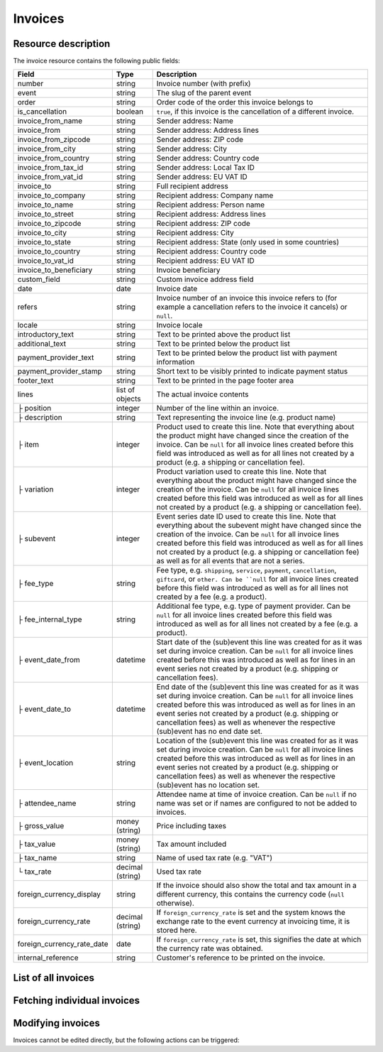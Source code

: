 Invoices
========

Resource description
--------------------

The invoice resource contains the following public fields:

.. rst-class:: rest-resource-table

===================================== ========================== =======================================================
Field                                 Type                       Description
===================================== ========================== =======================================================
number                                string                     Invoice number (with prefix)
event                                 string                     The slug of the parent event
order                                 string                     Order code of the order this invoice belongs to
is_cancellation                       boolean                    ``true``, if this invoice is the cancellation of a
                                                                 different invoice.
invoice_from_name                     string                     Sender address: Name
invoice_from                          string                     Sender address: Address lines
invoice_from_zipcode                  string                     Sender address: ZIP code
invoice_from_city                     string                     Sender address: City
invoice_from_country                  string                     Sender address: Country code
invoice_from_tax_id                   string                     Sender address: Local Tax ID
invoice_from_vat_id                   string                     Sender address: EU VAT ID
invoice_to                            string                     Full recipient address
invoice_to_company                    string                     Recipient address: Company name
invoice_to_name                       string                     Recipient address: Person name
invoice_to_street                     string                     Recipient address: Address lines
invoice_to_zipcode                    string                     Recipient address: ZIP code
invoice_to_city                       string                     Recipient address: City
invoice_to_state                      string                     Recipient address: State (only used in some countries)
invoice_to_country                    string                     Recipient address: Country code
invoice_to_vat_id                     string                     Recipient address: EU VAT ID
invoice_to_beneficiary                string                     Invoice beneficiary
custom_field                          string                     Custom invoice address field
date                                  date                       Invoice date
refers                                string                     Invoice number of an invoice this invoice refers to
                                                                 (for example a cancellation refers to the invoice it
                                                                 cancels) or ``null``.
locale                                string                     Invoice locale
introductory_text                     string                     Text to be printed above the product list
additional_text                       string                     Text to be printed below the product list
payment_provider_text                 string                     Text to be printed below the product list with
                                                                 payment information
payment_provider_stamp                string                     Short text to be visibly printed to indicate payment status
footer_text                           string                     Text to be printed in the page footer area
lines                                 list of objects            The actual invoice contents
├ position                            integer                    Number of the line within an invoice.
├ description                         string                     Text representing the invoice line (e.g. product name)
├ item                                integer                    Product used to create this line. Note that everything
                                                                 about the product might have changed since the creation
                                                                 of the invoice. Can be ``null`` for all invoice lines
                                                                 created before this field was introduced as well as for
                                                                 all lines not created by a product (e.g. a shipping or
                                                                 cancellation fee).
├ variation                           integer                    Product variation used to create this line. Note that everything
                                                                 about the product might have changed since the creation
                                                                 of the invoice. Can be ``null`` for all invoice lines
                                                                 created before this field was introduced as well as for
                                                                 all lines not created by a product (e.g. a shipping or
                                                                 cancellation fee).
├ subevent                            integer                    Event series date ID used to create this line. Note that everything
                                                                 about the subevent might have changed since the creation
                                                                 of the invoice. Can be ``null`` for all invoice lines
                                                                 created before this field was introduced as well as for
                                                                 all lines not created by a product (e.g. a shipping or
                                                                 cancellation fee) as well as for all events that are not a series.
├ fee_type                            string                     Fee type, e.g. ``shipping``, ``service``, ``payment``,
                                                                 ``cancellation``, ``giftcard``, or ``other. Can be ``null`` for
                                                                 all invoice lines
                                                                 created before this field was introduced as well as for
                                                                 all lines not created by a fee (e.g. a product).
├ fee_internal_type                   string                     Additional fee type, e.g. type of payment provider. Can be ``null``
                                                                 for all invoice lines
                                                                 created before this field was introduced as well as for
                                                                 all lines not created by a fee (e.g. a product).
├ event_date_from                     datetime                   Start date of the (sub)event this line was created for as it
                                                                 was set during invoice creation. Can be ``null`` for all invoice
                                                                 lines created before this was introduced as well as for lines in
                                                                 an event series not created by a product (e.g. shipping or
                                                                 cancellation fees).
├ event_date_to                       datetime                   End date of the (sub)event this line was created for as it
                                                                 was set during invoice creation. Can be ``null`` for all invoice
                                                                 lines created before this was introduced as well as for lines in
                                                                 an event series not created by a product (e.g. shipping or
                                                                 cancellation fees) as well as whenever the respective (sub)event
                                                                 has no end date set.
├ event_location                      string                     Location of the (sub)event this line was created for as it
                                                                 was set during invoice creation. Can be ``null`` for all invoice
                                                                 lines created before this was introduced as well as for lines in
                                                                 an event series not created by a product (e.g. shipping or
                                                                 cancellation fees) as well as whenever the respective (sub)event
                                                                 has no location set.
├ attendee_name                       string                     Attendee name at time of invoice creation. Can be ``null`` if no
                                                                 name was set or if names are configured to not be added to invoices.
├ gross_value                         money (string)             Price including taxes
├ tax_value                           money (string)             Tax amount included
├ tax_name                            string                     Name of used tax rate (e.g. "VAT")
└ tax_rate                            decimal (string)           Used tax rate
foreign_currency_display              string                     If the invoice should also show the total and tax
                                                                 amount in a different currency, this contains the
                                                                 currency code (``null`` otherwise).
foreign_currency_rate                 decimal (string)           If ``foreign_currency_rate`` is set and the system
                                                                 knows the exchange rate to the event currency at
                                                                 invoicing time, it is stored here.
foreign_currency_rate_date            date                       If ``foreign_currency_rate`` is set, this signifies the
                                                                 date at which the currency rate was obtained.
internal_reference                    string                     Customer's reference to be printed on the invoice.
===================================== ========================== =======================================================


.. versionchanged:: 4.1

   The attributes ``fee_type`` and ``fee_internal_type`` have been added.

.. versionchanged:: 4.1

   The attribute ``lines.event_location`` has been added.

.. versionchanged:: 4.6

   The attribute ``lines.subevent`` has been added.

.. versionchanged:: 2023.8

   The ``event`` attribute has been added. The organizer-level endpoint has been added.


List of all invoices
--------------------

.. http:get:: /api/v1/organizers/(organizer)/events/(event)/invoices/

   Returns a list of all invoices within a given event.

   **Example request**:

   .. sourcecode:: http

      GET /api/v1/organizers/bigevents/events/sampleconf/invoices/ HTTP/1.1
      Host: pretix.eu
      Accept: application/json, text/javascript

   **Example response**:

   .. sourcecode:: http

      HTTP/1.1 200 OK
      Vary: Accept
      Content-Type: application/json

      {
        "count": 1,
        "next": null,
        "previous": null,
        "results": [
          {
            "number": "SAMPLECONF-00001",
            "event": "sampleconf",
            "order": "ABC12",
            "is_cancellation": false,
            "invoice_from_name": "Big Events LLC",
            "invoice_from": "Demo street 12",
            "invoice_from_zipcode":"",
            "invoice_from_city":"Demo town",
            "invoice_from_country":"US",
            "invoice_from_tax_id":"",
            "invoice_from_vat_id":"",
            "invoice_to": "Sample company\nJohn Doe\nTest street 12\n12345 Testington\nTestikistan\nVAT-ID: EU123456789",
            "invoice_to_company": "Sample company",
            "invoice_to_name": "John Doe",
            "invoice_to_street": "Test street 12",
            "invoice_to_zipcode": "12345",
            "invoice_to_city": "Testington",
            "invoice_to_state": null,
            "invoice_to_country": "TE",
            "invoice_to_vat_id": "EU123456789",
            "invoice_to_beneficiary": "",
            "custom_field": null,
            "date": "2017-12-01",
            "refers": null,
            "locale": "en",
            "introductory_text": "thank you for your purchase of the following items:",
            "internal_reference": "",
            "additional_text": "We are looking forward to see you on our conference!",
            "payment_provider_text": "Please transfer the money to our account ABC…",
            "payment_provider_stamp": null,
            "footer_text": "Big Events LLC - Registration No. 123456 - VAT ID: EU0987654321",
            "lines": [
              {
                "position": 1,
                "description": "Budget Ticket",
                "item": 1234,
                "variation": 245,
                "subevent": null,
                "fee_type": null,
                "fee_internal_type": null,
                "event_date_from": "2017-12-27T10:00:00Z",
                "event_date_to": null,
                "event_location": "Heidelberg",
                "attendee_name": null,
                "gross_value": "23.00",
                "tax_value": "0.00",
                "tax_name": "VAT",
                "tax_rate": "0.00"
              }
            ],
            "foreign_currency_display": "PLN",
            "foreign_currency_rate": "4.2408",
            "foreign_currency_rate_date": "2017-07-24"
          }
        ]
      }

   :query integer page: The page number in case of a multi-page result set, default is 1
   :query boolean is_cancellation: If set to ``true`` or ``false``, only invoices with this value for the field
                                   ``is_cancellation`` will be returned.
   :query string order: If set, only invoices belonging to the order with the given order code will be returned.
   :query string refers: If set, only invoices referring to the given invoice will be returned.
   :query string locale: If set, only invoices with the given locale will be returned.
   :query string ordering: Manually set the ordering of results. Valid fields to be used are ``date`` and
                           ``nr`` (equals to ``number``). Default: ``nr``
   :param organizer: The ``slug`` field of the organizer to fetch
   :param event: The ``slug`` field of the event to fetch
   :statuscode 200: no error
   :statuscode 401: Authentication failure
   :statuscode 403: The requested organizer/event does not exist **or** you have no permission to view this resource.

.. http:get:: /api/v1/organizers/(organizer)/invoices/

   Returns a list of all invoices within all events of a given organizer (with sufficient access permissions).

   Supported query parameters and output format of this endpoint are identical to the list endpoint within an event.

   **Example request**:

   .. sourcecode:: http

      GET /api/v1/organizers/bigevents/events/sampleconf/invoices/ HTTP/1.1
      Host: pretix.eu
      Accept: application/json, text/javascript

   **Example response**:

   .. sourcecode:: http

      HTTP/1.1 200 OK
      Vary: Accept
      Content-Type: application/json

      {
        "count": 1,
        "next": null,
        "previous": null,
        "results": [
          {
            "number": "SAMPLECONF-00001",
            "event": "sampleconf",
            "order": "ABC12",
            ...
        ]
      }

   :param organizer: The ``slug`` field of the organizer to fetch
   :statuscode 200: no error
   :statuscode 401: Authentication failure
   :statuscode 403: The requested organizer/event does not exist **or** you have no permission to view this resource.


Fetching individual invoices
----------------------------

.. http:get:: /api/v1/organizers/(organizer)/events/(event)/invoices/(number)/

   Returns information on one invoice, identified by its invoice number.

   **Example request**:

   .. sourcecode:: http

      GET /api/v1/organizers/bigevents/events/sampleconf/invoices/SAMPLECONF-00001/ HTTP/1.1
      Host: pretix.eu
      Accept: application/json, text/javascript

   **Example response**:

   .. sourcecode:: http

      HTTP/1.1 200 OK
      Vary: Accept
      Content-Type: application/json

      {
        "number": "SAMPLECONF-00001",
        "event": "sampleconf",
        "order": "ABC12",
        "is_cancellation": false,
        "invoice_from_name": "Big Events LLC",
        "invoice_from": "Demo street 12",
        "invoice_from_zipcode":"",
        "invoice_from_city":"Demo town",
        "invoice_from_country":"US",
        "invoice_from_tax_id":"",
        "invoice_from_vat_id":"",
        "invoice_to": "Sample company\nJohn Doe\nTest street 12\n12345 Testington\nTestikistan\nVAT-ID: EU123456789",
        "invoice_to_company": "Sample company",
        "invoice_to_name": "John Doe",
        "invoice_to_street": "Test street 12",
        "invoice_to_zipcode": "12345",
        "invoice_to_city": "Testington",
        "invoice_to_state": null,
        "invoice_to_country": "TE",
        "invoice_to_vat_id": "EU123456789",
        "invoice_to_beneficiary": "",
        "custom_field": null,
        "date": "2017-12-01",
        "refers": null,
        "locale": "en",
        "introductory_text": "thank you for your purchase of the following items:",
        "internal_reference": "",
        "additional_text": "We are looking forward to see you on our conference!",
        "payment_provider_text": "Please transfer the money to our account ABC…",
        "payment_provider_stamp": null,
        "footer_text": "Big Events LLC - Registration No. 123456 - VAT ID: EU0987654321",
        "lines": [
          {
            "position": 1,
            "description": "Budget Ticket",
            "item": 1234,
            "variation": 245,
            "subevent": null,
            "fee_type": null,
            "fee_internal_type": null,
            "event_date_from": "2017-12-27T10:00:00Z",
            "event_date_to": null,
            "event_location": "Heidelberg",
            "attendee_name": null,
            "gross_value": "23.00",
            "tax_value": "0.00",
            "tax_name": "VAT",
            "tax_rate": "0.00"
          }
        ],
        "foreign_currency_display": "PLN",
        "foreign_currency_rate": "4.2408",
        "foreign_currency_rate_date": "2017-07-24"
      }

   :param organizer: The ``slug`` field of the organizer to fetch
   :param event: The ``slug`` field of the event to fetch
   :param invoice_no: The ``invoice_no`` field of the invoice to fetch
   :statuscode 200: no error
   :statuscode 401: Authentication failure
   :statuscode 403: The requested organizer/event does not exist **or** you have no permission to view this resource.

.. http:get:: /api/v1/organizers/(organizer)/events/(event)/invoices/(invoice_no)/download/

   Download an invoice in PDF format.

   Note that in some cases the PDF file might not yet have been created. In that case, you will receive a status
   code :http:statuscode:`409` and you are expected to retry the request after a short period of waiting.

   **Example request**:

   .. sourcecode:: http

      GET /api/v1/organizers/bigevents/events/sampleconf/invoices/00001/download/ HTTP/1.1
      Host: pretix.eu
      Accept: application/json, text/javascript

   **Example response**:

   .. sourcecode:: http

      HTTP/1.1 200 OK
      Vary: Accept
      Content-Type: application/pdf

      ...

   :param organizer: The ``slug`` field of the organizer to fetch
   :param event: The ``slug`` field of the event to fetch
   :param invoice_no: The ``invoice_no`` field of the invoice to fetch
   :statuscode 200: no error
   :statuscode 401: Authentication failure
   :statuscode 403: The requested organizer/event does not exist **or** you have no permission to view this resource.
   :statuscode 409: The file is not yet ready and will now be prepared. Retry the request after waiting for a few
                    seconds.


Modifying invoices
------------------

Invoices cannot be edited directly, but the following actions can be triggered:

.. http:post:: /api/v1/organizers/(organizer)/events/(event)/invoices/(invoice_no)/reissue/

   Cancels the invoice and creates a new one.

   **Example request**:

   .. sourcecode:: http

      GET /api/v1/organizers/bigevents/events/sampleconf/invoices/00001/reissue/ HTTP/1.1
      Host: pretix.eu
      Accept: application/json, text/javascript

   **Example response**:

   .. sourcecode:: http

      HTTP/1.1 204 No Content
      Vary: Accept
      Content-Type: application/pdf

   :param organizer: The ``slug`` field of the organizer to fetch
   :param event: The ``slug`` field of the event to fetch
   :param invoice_no: The ``invoice_no`` field of the invoice to reissue
   :statuscode 200: no error
   :statuscode 400: The invoice has already been canceled
   :statuscode 401: Authentication failure
   :statuscode 403: The requested organizer/event does not exist **or** you have no permission to change this resource.

.. http:post:: /api/v1/organizers/(organizer)/events/(event)/invoices/(invoice_no)/regenerate/

   Re-generates the invoice from order data.

   **Example request**:

   .. sourcecode:: http

      GET /api/v1/organizers/bigevents/events/sampleconf/invoices/00001/regenerate/ HTTP/1.1
      Host: pretix.eu
      Accept: application/json, text/javascript

   **Example response**:

   .. sourcecode:: http

      HTTP/1.1 204 No Content
      Vary: Accept
      Content-Type: application/pdf

   :param organizer: The ``slug`` field of the organizer to fetch
   :param event: The ``slug`` field of the event to fetch
   :param invoice_no: The ``invoice_no`` field of the invoice to regenerate
   :statuscode 200: no error
   :statuscode 400: The invoice has already been canceled
   :statuscode 401: Authentication failure
   :statuscode 403: The requested organizer/event does not exist **or** you have no permission to change this resource.
